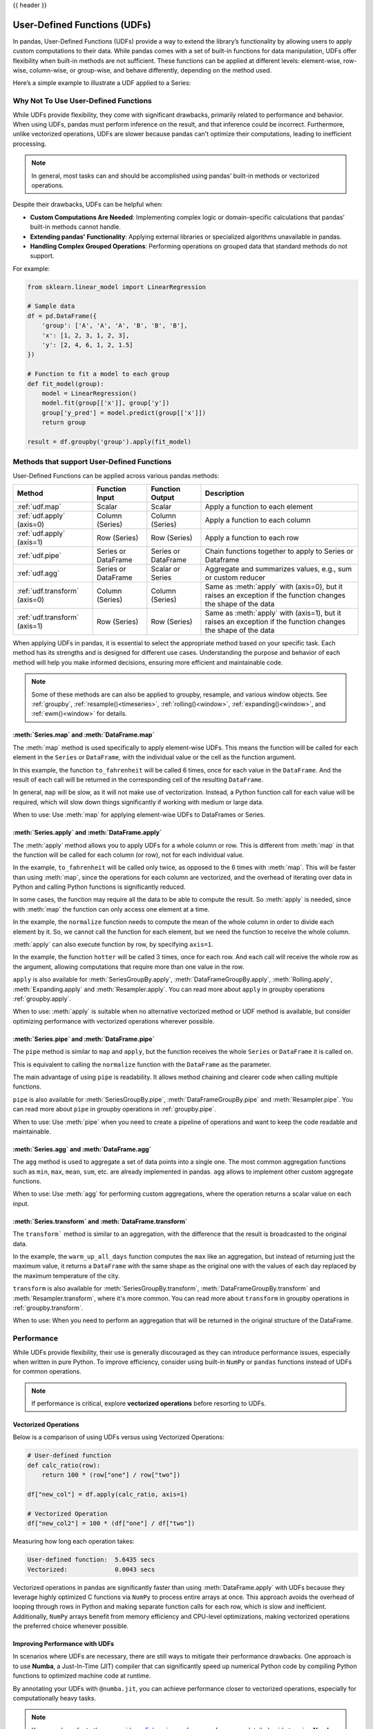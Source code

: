 .. _udf:

{{ header }}

*****************************
User-Defined Functions (UDFs)
*****************************

In pandas, User-Defined Functions (UDFs) provide a way to extend the library’s
functionality by allowing users to apply custom computations to their data. While
pandas comes with a set of built-in functions for data manipulation, UDFs offer
flexibility when built-in methods are not sufficient. These functions can be
applied at different levels: element-wise, row-wise, column-wise, or group-wise,
and behave differently, depending on the method used.

Here’s a simple example to illustrate a UDF applied to a Series:

.. ipython:: python

    s = pd.Series([1, 2, 3])

    # Simple UDF that adds 1 to a value
    def add_one(x):
        return x + 1

    # Apply the function element-wise using .map
    s.map(add_one)

Why Not To Use User-Defined Functions
-------------------------------------

While UDFs provide flexibility, they come with significant drawbacks, primarily
related to performance and behavior. When using UDFs, pandas must perform inference
on the result, and that inference could be incorrect. Furthermore, unlike vectorized operations,
UDFs are slower because pandas can't optimize their computations, leading to
inefficient processing.

.. note::
    In general, most tasks can and should be accomplished using pandas’ built-in methods or vectorized operations.

Despite their drawbacks, UDFs can be helpful when:

* **Custom Computations Are Needed**: Implementing complex logic or domain-specific calculations that pandas'
  built-in methods cannot handle.
* **Extending pandas' Functionality**: Applying external libraries or specialized algorithms unavailable in pandas.
* **Handling Complex Grouped Operations**: Performing operations on grouped data that standard methods do not support.

For example:

.. code-block:: python

    from sklearn.linear_model import LinearRegression

    # Sample data
    df = pd.DataFrame({
        'group': ['A', 'A', 'A', 'B', 'B', 'B'],
        'x': [1, 2, 3, 1, 2, 3],
        'y': [2, 4, 6, 1, 2, 1.5]
    })

    # Function to fit a model to each group
    def fit_model(group):
        model = LinearRegression()
        model.fit(group[['x']], group['y'])
        group['y_pred'] = model.predict(group[['x']])
        return group

    result = df.groupby('group').apply(fit_model)


Methods that support User-Defined Functions
-------------------------------------------

User-Defined Functions can be applied across various pandas methods:

+-------------------------------+------------------------+--------------------------+----------------------------------------------------------------------------------------------------------------------------------------------+
| Method                        | Function Input         | Function Output          | Description                                                                                                                                  |
+===============================+========================+==========================+==============================================================================================================================================+
| :ref:`udf.map`                | Scalar                 | Scalar                   | Apply a function to each element                                                                                                             |
+-------------------------------+------------------------+--------------------------+----------------------------------------------------------------------------------------------------------------------------------------------+
| :ref:`udf.apply` (axis=0)     | Column (Series)        | Column (Series)          | Apply a function to each column                                                                                                              |
+-------------------------------+------------------------+--------------------------+----------------------------------------------------------------------------------------------------------------------------------------------+
| :ref:`udf.apply` (axis=1)     | Row (Series)           | Row (Series)             | Apply a function to each row                                                                                                                 |
+-------------------------------+------------------------+--------------------------+----------------------------------------------------------------------------------------------------------------------------------------------+
| :ref:`udf.pipe`               | Series or DataFrame    | Series or DataFrame      | Chain functions together to apply to Series or Dataframe                                                                                     |
+-------------------------------+------------------------+--------------------------+----------------------------------------------------------------------------------------------------------------------------------------------+
| :ref:`udf.agg`                | Series or DataFrame    | Scalar or Series         | Aggregate and summarizes values, e.g., sum or custom reducer                                                                                 |
+-------------------------------+------------------------+--------------------------+----------------------------------------------------------------------------------------------------------------------------------------------+
| :ref:`udf.transform` (axis=0) | Column (Series)        | Column (Series)          | Same as :meth:`apply` with (axis=0), but it raises an exception if the function changes the shape of the data                                |
+-------------------------------+------------------------+--------------------------+----------------------------------------------------------------------------------------------------------------------------------------------+
| :ref:`udf.transform` (axis=1) | Row (Series)           | Row (Series)             | Same as :meth:`apply` with (axis=1), but it raises an exception if the function changes the shape of the data                                |
+-------------------------------+------------------------+--------------------------+----------------------------------------------------------------------------------------------------------------------------------------------+

When applying UDFs in pandas, it is essential to select the appropriate method based
on your specific task. Each method has its strengths and is designed for different use
cases. Understanding the purpose and behavior of each method will help you make informed
decisions, ensuring more efficient and maintainable code.

.. note::
    Some of these methods are can also be applied to groupby, resample, and various window objects.
    See :ref:`groupby`, :ref:`resample()<timeseries>`, :ref:`rolling()<window>`, :ref:`expanding()<window>`,
    and :ref:`ewm()<window>` for details.


.. _udf.map:

:meth:`Series.map` and :meth:`DataFrame.map`
~~~~~~~~~~~~~~~~~~~~~~~~~~~~~~~~~~~~~~~~~~~~

The :meth:`map` method is used specifically to apply element-wise UDFs. This means the function
will be called for each element in the ``Series`` or ``DataFrame``, with the individual value or
the cell as the function argument.

.. ipython:: python

    temperature_celsius = pd.DataFrame({
        "NYC": [14, 21, 23],
        "Los Angeles": [22, 28, 31],
    })

    def to_fahrenheit(value):
        return value * (9 / 5) + 32

    temperature_celsius.map(to_fahrenheit)

In this example, the function ``to_fahrenheit`` will be called 6 times, once for each value
in the ``DataFrame``. And the result of each call will be returned in the corresponding cell
of the resulting ``DataFrame``.

In general, ``map`` will be slow, as it will not make use of vectorization. Instead, a Python
function call for each value will be required, which will slow down things significantly if
working with medium or large data.

When to use: Use :meth:`map` for applying element-wise UDFs to DataFrames or Series.

.. _udf.apply:

:meth:`Series.apply` and :meth:`DataFrame.apply`
~~~~~~~~~~~~~~~~~~~~~~~~~~~~~~~~~~~~~~~~~~~~~~~~

The :meth:`apply` method allows you to apply UDFs for a whole column or row. This is different
from :meth:`map` in that the function will be called for each column (or row), not for each individual value.

.. ipython:: python

    temperature_celsius = pd.DataFrame({
        "NYC": [14, 21, 23],
        "Los Angeles": [22, 28, 31],
    })

    def to_fahrenheit(column):
        return column * (9 / 5) + 32

    temperature_celsius.apply(to_fahrenheit)

In the example, ``to_fahrenheit`` will be called only twice, as opposed to the 6 times with :meth:`map`.
This will be faster than using :meth:`map`, since the operations for each column are vectorized, and the
overhead of iterating over data in Python and calling Python functions is significantly reduced.

In some cases, the function may require all the data to be able to compute the result. So :meth:`apply`
is needed, since with :meth:`map` the function can only access one element at a time.

.. ipython:: python

    temperature = pd.DataFrame({
        "NYC": [14, 21, 23],
        "Los Angeles": [22, 28, 31],
    })

    def normalize(column):
        return column / column.mean()

    temperature.apply(normalize)

In the example, the ``normalize`` function needs to compute the mean of the whole column in order
to divide each element by it. So, we cannot call the function for each element, but we need the
function to receive the whole column.

:meth:`apply` can also execute function by row, by specifying ``axis=1``.

.. ipython:: python

    temperature = pd.DataFrame({
        "NYC": [14, 21, 23],
        "Los Angeles": [22, 28, 31],
    })

    def hotter(row):
        return row["Los Angeles"] - row["NYC"]

    temperature.apply(hotter, axis=1)

In the example, the function ``hotter`` will be called 3 times, once for each row. And each
call will receive the whole row as the argument, allowing computations that require more than
one value in the row.

``apply`` is also available for :meth:`SeriesGroupBy.apply`, :meth:`DataFrameGroupBy.apply`,
:meth:`Rolling.apply`, :meth:`Expanding.apply` and :meth:`Resampler.apply`. You can read more
about ``apply`` in groupby operations :ref:`groupby.apply`.

When to use: :meth:`apply` is suitable when no alternative vectorized method or UDF method is available,
but consider optimizing performance with vectorized operations wherever possible.

.. _udf.pipe:

:meth:`Series.pipe` and :meth:`DataFrame.pipe`
~~~~~~~~~~~~~~~~~~~~~~~~~~~~~~~~~~~~~~~~~~~~~~

The ``pipe`` method is similar to ``map`` and ``apply``, but the function receives the whole ``Series``
or ``DataFrame`` it is called on.

.. ipython:: python

    temperature = pd.DataFrame({
        "NYC": [14, 21, 23],
        "Los Angeles": [22, 28, 31],
    })

    def normalize(df):
        return df / df.mean().mean()

    temperature.pipe(normalize)

This is equivalent to calling the ``normalize`` function with the ``DataFrame`` as the parameter.

.. ipython:: python

    normalize(temperature)

The main advantage of using ``pipe`` is readability. It allows method chaining and clearer code when
calling multiple functions.

.. ipython:: python

    temperature_celsius = pd.DataFrame({
        "NYC": [14, 21, 23],
        "Los Angeles": [22, 28, 31],
    })

    def multiply_by_9(value):
        return value * 9

    def divide_by_5(value):
        return value / 5

    def add_32(value):
        return value + 32

    # Without `pipe`:
    fahrenheit = add_32(divide_by_5(multiply_by_9(temperature_celsius)))

    # With `pipe`:
    fahrenheit = (temperature_celsius.pipe(multiply_by_9)
                                     .pipe(divide_by_5)
                                     .pipe(add_32))

``pipe`` is also available for :meth:`SeriesGroupBy.pipe`, :meth:`DataFrameGroupBy.pipe` and
:meth:`Resampler.pipe`. You can read more about ``pipe`` in groupby operations in :ref:`groupby.pipe`.

When to use: Use :meth:`pipe` when you need to create a pipeline of operations and want to keep the code readable and maintainable.

.. _udf.agg:

:meth:`Series.agg` and :meth:`DataFrame.agg`
~~~~~~~~~~~~~~~~~~~~~~~~~~~~~~~~~~~~~~~~~~~~

The ``agg`` method is used to aggregate a set of data points into a single one.
The most common aggregation functions such as ``min``, ``max``, ``mean``, ``sum``, etc.
are already implemented in pandas. ``agg`` allows to implement other custom aggregate
functions.

.. ipython:: python

    temperature = pd.DataFrame({
        "NYC": [14, 21, 23],
        "Los Angeles": [22, 28, 31],
    })

    def highest_jump(column):
        return column.pct_change().max()

    temperature.agg(highest_jump)


When to use: Use :meth:`agg` for performing custom aggregations, where the operation returns
a scalar value on each input.

.. _udf.transform:

:meth:`Series.transform` and :meth:`DataFrame.transform`
~~~~~~~~~~~~~~~~~~~~~~~~~~~~~~~~~~~~~~~~~~~~~~~~~~~~~~~~

The ``transform``` method is similar to an aggregation, with the difference that the result is broadcasted
to the original data.

.. ipython:: python

    temperature = pd.DataFrame({
        "NYC": [14, 21, 23],
        "Los Angeles": [22, 28, 31]},
        index=pd.date_range("2000-01-01", "2000-01-03"))

    def warm_up_all_days(column):
        return pd.Series(column.max(), index=column.index)

    temperature.transform(warm_up_all_days)

In the example, the ``warm_up_all_days`` function computes the ``max`` like an aggregation, but instead
of returning just the maximum value, it returns a ``DataFrame`` with the same shape as the original one
with the values of each day replaced by the maximum temperature of the city.

``transform`` is also available for :meth:`SeriesGroupBy.transform`, :meth:`DataFrameGroupBy.transform` and
:meth:`Resampler.transform`, where it's more common. You can read more about ``transform`` in groupby
operations in :ref:`groupby.transform`.

When to use: When you need to perform an aggregation that will be returned in the original structure of
the DataFrame.


Performance
-----------

While UDFs provide flexibility, their use is generally discouraged as they can introduce
performance issues, especially when written in pure Python. To improve efficiency,
consider using built-in ``NumPy`` or ``pandas`` functions instead of UDFs
for common operations.

.. note::
    If performance is critical, explore **vectorized operations** before resorting
    to UDFs.

Vectorized Operations
~~~~~~~~~~~~~~~~~~~~~

Below is a comparison of using UDFs versus using Vectorized Operations:

.. code-block:: python

    # User-defined function
    def calc_ratio(row):
        return 100 * (row["one"] / row["two"])

    df["new_col"] = df.apply(calc_ratio, axis=1)

    # Vectorized Operation
    df["new_col2"] = 100 * (df["one"] / df["two"])

Measuring how long each operation takes:

.. code-block:: text

    User-defined function:  5.6435 secs
    Vectorized:             0.0043 secs

Vectorized operations in pandas are significantly faster than using :meth:`DataFrame.apply`
with UDFs because they leverage highly optimized C functions
via ``NumPy`` to process entire arrays at once. This approach avoids the overhead of looping
through rows in Python and making separate function calls for each row, which is slow and
inefficient. Additionally, ``NumPy`` arrays benefit from memory efficiency and CPU-level
optimizations, making vectorized operations the preferred choice whenever possible.


Improving Performance with UDFs
~~~~~~~~~~~~~~~~~~~~~~~~~~~~~~~

In scenarios where UDFs are necessary, there are still ways to mitigate their performance drawbacks.
One approach is to use **Numba**, a Just-In-Time (JIT) compiler that can significantly speed up numerical
Python code by compiling Python functions to optimized machine code at runtime.

By annotating your UDFs with ``@numba.jit``, you can achieve performance closer to vectorized operations,
especially for computationally heavy tasks.

.. note::
    You may also refer to the user guide on `Enhancing performance <https://pandas.pydata.org/pandas-docs/dev/user_guide/enhancingperf.html#numba-jit-compilation>`_
    for a more detailed guide to using **Numba**.

Using :meth:`DataFrame.pipe` for Composable Logic
~~~~~~~~~~~~~~~~~~~~~~~~~~~~~~~~~~~~~~~~~~~~~~~~~

Another useful pattern for improving readability and composability, especially when mixing
vectorized logic with UDFs, is to use the :meth:`DataFrame.pipe` method.

:meth:`DataFrame.pipe` doesn't improve performance directly, but it enables cleaner
method chaining by passing the entire object into a function. This is especially helpful
when chaining custom transformations:

.. code-block:: python

    def add_ratio_column(df):
        df["ratio"] = 100 * (df["one"] / df["two"])
        return df

    df = (
        df
        .query("one > 0")
        .pipe(add_ratio_column)
        .dropna()
    )

This is functionally equivalent to calling ``add_ratio_column(df)``, but keeps your code
clean and composable. The function you pass to :meth:`DataFrame.pipe` can use vectorized operations,
row-wise UDFs, or any other logic; :meth:`DataFrame.pipe` is agnostic.

.. note::
    While :meth:`DataFrame.pipe` does not improve performance on its own,
    it promotes clean, modular design and allows both vectorized and UDF-based logic
    to be composed in method chains.
